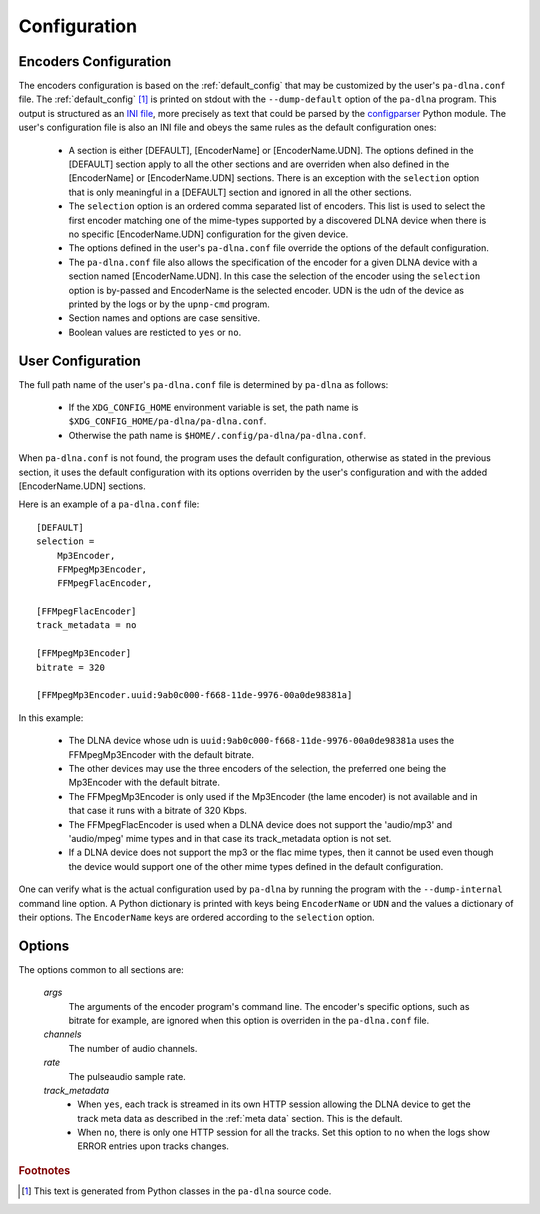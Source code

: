 Configuration
=============

Encoders Configuration
----------------------

The encoders configuration is based on the :ref:`default_config` that may be
customized by the user's ``pa-dlna.conf`` file. The :ref:`default_config` [#]_ is
printed on stdout with the ``--dump-default`` option of the ``pa-dlna``
program. This output is structured as an `INI file`_, more precisely as text
that could be parsed by the `configparser`_ Python module. The user's configuration
file is also an INI file and obeys the same rules as the default configuration
ones:

    * A section is either [DEFAULT], [EncoderName] or [EncoderName.UDN]. The
      options defined in the [DEFAULT] section apply to all the other sections
      and are overriden when also defined in the [EncoderName] or
      [EncoderName.UDN] sections. There is an exception with the ``selection``
      option that is only meaningful in a [DEFAULT] section and ignored in all
      the other sections.
    * The ``selection`` option is an ordered comma separated list of
      encoders. This list is used to select the first encoder matching one of
      the mime-types supported by a discovered DLNA device when there is no
      specific [EncoderName.UDN] configuration for the given device.
    * The options defined in the user's ``pa-dlna.conf`` file override the
      options of the default configuration.
    * The ``pa-dlna.conf`` file also allows the specification of the encoder for
      a given DLNA device with a section named [EncoderName.UDN]. In this case
      the selection of the encoder using the ``selection`` option is by-passed
      and EncoderName is the selected encoder. UDN is the udn of the device as
      printed by the logs or by the ``upnp-cmd`` program.
    * Section names and options are case sensitive.
    * Boolean values are resticted to ``yes`` or ``no``.

User Configuration
------------------

The full path name of the  user's ``pa-dlna.conf`` file is determined by
``pa-dlna`` as follows:

    * If the ``XDG_CONFIG_HOME`` environment variable is set, the path name is
      ``$XDG_CONFIG_HOME/pa-dlna/pa-dlna.conf``.
    * Otherwise the path name is ``$HOME/.config/pa-dlna/pa-dlna.conf``.

When ``pa-dlna.conf`` is not found, the program uses the default configuration,
otherwise as stated in the previous section, it uses the default configuration
with its options overriden by the user's configuration and with the added
[EncoderName.UDN] sections.

Here is an example of a ``pa-dlna.conf`` file::

    [DEFAULT]
    selection =
        Mp3Encoder,
        FFMpegMp3Encoder,
        FFMpegFlacEncoder,

    [FFMpegFlacEncoder]
    track_metadata = no

    [FFMpegMp3Encoder]
    bitrate = 320

    [FFMpegMp3Encoder.uuid:9ab0c000-f668-11de-9976-00a0de98381a]

In this example:

    * The DLNA device whose udn is ``uuid:9ab0c000-f668-11de-9976-00a0de98381a``
      uses the FFMpegMp3Encoder with the default bitrate.
    * The other devices may use the three encoders of the selection, the
      preferred one being the Mp3Encoder with the default bitrate.
    * The FFMpegMp3Encoder is only used if the Mp3Encoder (the lame encoder) is
      not available and in that case it runs with a bitrate of 320 Kbps.
    * The FFMpegFlacEncoder is used when a DLNA device does not support the
      'audio/mp3' and 'audio/mpeg' mime types and in that case its
      track_metadata option is not set.
    * If a DLNA device does not support the mp3 or the flac mime types, then it
      cannot be used even though the device would support one of the other mime
      types defined in the default configuration.

One can verify what is the actual configuration used by ``pa-dlna`` by running
the program with the ``--dump-internal`` command line option. A Python
dictionary is printed with keys being ``EncoderName`` or ``UDN`` and the values
a dictionary of their options. The ``EncoderName`` keys are ordered according to
the ``selection`` option.

Options
-------

The options common to all sections are:

  *args*
    The arguments of the encoder program's command line. The encoder's specific
    options, such as bitrate for example, are ignored when this option is
    overriden in the ``pa-dlna.conf`` file.

  *channels*
    The number of audio channels.

  *rate*
    The pulseaudio sample rate.

  *track_metadata*
    * When ``yes``, each track is streamed in its own HTTP session allowing the
      DLNA device to get the track meta data as described in the :ref:`meta
      data` section. This is the default.
    * When ``no``, there is only one HTTP session for all the tracks. Set this
      option to ``no`` when the logs show ERROR entries upon tracks changes.

.. _INI file: https://en.wikipedia.org/wiki/INI_file
.. _configparser:
        https://docs.python.org/3/library/configparser.html#supported-ini-file-structure

.. rubric:: Footnotes

.. [#] This text is generated from Python classes in the ``pa-dlna`` source
       code.
